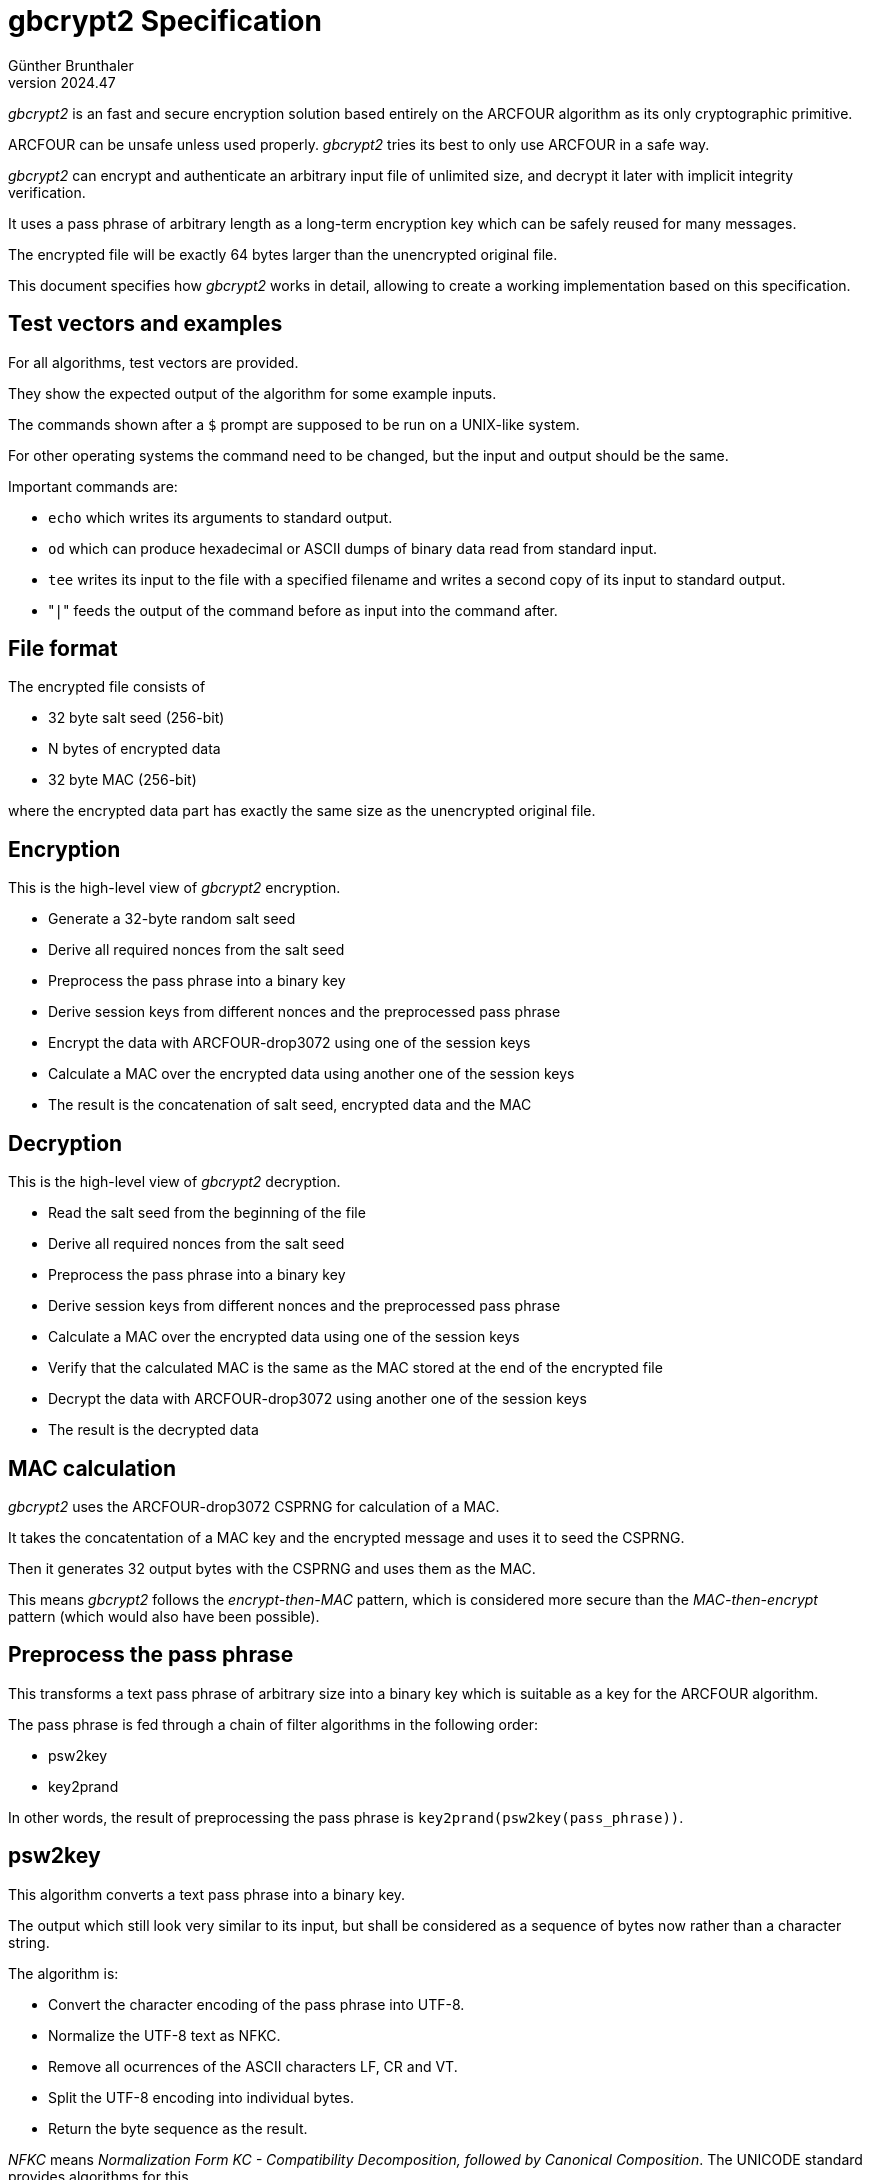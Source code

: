 ﻿gbcrypt2 Specification
======================
Günther Brunthaler
v2024.47

'gbcrypt2' is an fast and secure encryption solution based entirely on the ARCFOUR algorithm as its only cryptographic primitive.

ARCFOUR can be unsafe unless used properly. 'gbcrypt2' tries its best to only use ARCFOUR in a safe way.

'gbcrypt2' can encrypt and authenticate an arbitrary input file of unlimited size, and decrypt it later with implicit integrity verification.

It uses a pass phrase of arbitrary length as a long-term encryption key which can be safely reused for many messages.

The encrypted file will be exactly 64 bytes larger than the unencrypted original file.

This document specifies how 'gbcrypt2' works in detail, allowing to create a working implementation based on this specification.


Test vectors and examples
-------------------------

For all algorithms, test vectors are provided.

They show the expected output of the algorithm for some example inputs.

The commands shown after a `$` prompt are supposed to be run on a UNIX-like system.

For other operating systems the command need to be changed, but the input and output should be the same.

Important commands are:

* `echo` which writes its arguments to standard output.
* `od` which can produce hexadecimal or ASCII dumps of binary data read from standard input.
* `tee` writes its input to the file with a specified filename and writes a second copy of its input to standard output.
* "`|`" feeds the output of the command before as input into the command after.


File format
-----------

The encrypted file consists of

* 32 byte salt seed (256-bit)
* N bytes of encrypted data
* 32 byte MAC (256-bit)

where the encrypted data part has exactly the same size as the unencrypted original file.


Encryption
----------

This is the high-level view of 'gbcrypt2' encryption.

* Generate a 32-byte random salt seed
* Derive all required nonces from the salt seed
* Preprocess the pass phrase into a binary key
* Derive session keys from different nonces and the preprocessed pass phrase
* Encrypt the data with ARCFOUR-drop3072 using one of the session keys
* Calculate a MAC over the encrypted data using another one of the session keys
* The result is the concatenation of salt seed, encrypted data and the MAC


Decryption
----------

This is the high-level view of 'gbcrypt2' decryption.

* Read the salt seed from the beginning of the file
* Derive all required nonces from the salt seed
* Preprocess the pass phrase into a binary key
* Derive session keys from different nonces and the preprocessed pass phrase
* Calculate a MAC over the encrypted data using one of the session keys
* Verify that the calculated MAC is the same as the MAC stored at the end of the encrypted file
* Decrypt the data with ARCFOUR-drop3072 using another one of the session keys
* The result is the decrypted data


MAC calculation
---------------

'gbcrypt2' uses the ARCFOUR-drop3072 CSPRNG for calculation of a MAC.

It takes the concatentation of a MAC key and the encrypted message and uses it to seed the CSPRNG.

Then it generates 32 output bytes with the CSPRNG and uses them as the MAC.

This means 'gbcrypt2' follows the 'encrypt-then-MAC' pattern, which is considered more secure than the 'MAC-then-encrypt' pattern (which would also have been possible).


Preprocess the pass phrase
--------------------------

This transforms a text pass phrase of arbitrary size into a binary key which is suitable as a key for the ARCFOUR algorithm.

The pass phrase is fed through a chain of filter algorithms in the following order:

* psw2key
* key2prand

In other words, the result of preprocessing the pass phrase is `key2prand(psw2key(pass_phrase))`.


psw2key
-------

This algorithm converts a text pass phrase into a binary key.

The output which still look very similar to its input, but shall be considered as a sequence of bytes now rather than a character string.

The algorithm is:

* Convert the character encoding of the pass phrase into UTF-8.
* Normalize the UTF-8 text as NFKC.
* Remove all ocurrences of the  ASCII characters LF, CR and VT.
* Split the UTF-8 encoding into individual bytes.
* Return the byte sequence as the result.

'NFKC' means 'Normalization Form KC - Compatibility Decomposition,
followed by Canonical Composition'. The UNICODE standard provides algorithms for this.

However, this normalization and the first two steps shown above can be omitted if an implementation only allows ASCII characters in its pass phrases.

In this case, every 7-bit ASCII character can be converted into valid UTF-8 by setting the most significant bit (bit #7, the 8th bit) of every byte to 0.

The resulting UTF-8 string will also be NFKC-normalized already, so no further normalization is necessary.

This is in fact recommended, because UNICODE normalization is complex and requires rather large tables.

However, users might insist on using arbitrary UNICODE characters in their pass phrases, so restricting them to ASCII will not always be an option.


Example implementation
----------------------

The POSIX shell commands below create an executable shell script which reads a pass phrase from standard input, applies the 'psw2key' algorithm to it, and writes the  binary result to standard output.

----
$ (s=psw2key && cat << 'EOF' | sed 's/^[[:space:]]*//' > $s && chmod +x $s)
  #! /bin/sh
  tr -d '[\012\015\013]' | uconv -x NFKC -t UTF-8
EOF
----


Test vectors
~~~~~~~~~~~~

The commands below transform the string after `echo` into the hexadecimal byte sequences 3 lines later.

----
$ echo €-Ärger | ./psw2key | od -A n -t a -t x1
   b stx   ,   -   C eot   r   g   e   r
  e2  82  ac  2d  c3  84  72  67  65  72

$ echo harmless | ./psw2key | od -A n -t a -t x1
   h   a   r   m   l   e   s   s
  68  61  72  6d  6c  65  73  73
----

Note that `echo` includes a newline sequence in its output, which has been removed by `psw2key`.

On 'Debian'-based systems, the utility `uconv` is shipped as part of package `icu-devtools`.


key2prand
---------

This algorithm converts an arbitrary byte sequence into a random-looking byte sequence.

The algorithm will do nothing bad to the input sequence is already a random-looking one.

The main purpose of this algorithm is to ensure that ARCFOUR keys are looking like random byte sequences.

The ARCFOUR algorithm requires key with no recognizable bit patterns or repetitions in order to encrypt safely. Human-provided pass phrases normally do not meet this criterion. By applying this algorithm to pass phrases, it converts then into acceptable encryption keys for ARCFOUR and similar algorithms.

'key2prand' works by encrypting the input sequence using the ARCFOUR-drop3072 stream encryption algorithm. Encrypted data always looks like random, which is exactly what 'key2prand' wants to accomplish.

The result has exactly the same size as the input, but looks "more random" if the input sequence had recognicable patterns or statistical bias in it. If it did not, than the output looks just as random as the input, but is different.

The encryption key used to encrypt the input sequence is obained from the input sequence itself using an iterative algorithm.

Here is the whole algorithm:

* 'key2prand' performs 32 iterations of the remaining steps, obtaining a new transform key after every iteration:

* The first iteration uses the input sequence as the initial transform key.

* Every iteration uses the current transform key to encrypt an unmodified copy of the input sequence using the ARCFOUR-drop3072 stream cipher into the next transform key.

* The next transform key at the end of the last iteration is the result of the algorithm.

Test vectors:

----
$ echo €-Ärger | ./psw2key | ./key2prand | od -A n -t x1
 0c 79 f2 19 83 8c 57 11 1c 1f

$ echo harmless | ./psw2key | ./key2prand | od -A n -t x1
 ab 81 35 5d 33 a5 55 5a

$ printf '\5\4\3\2\1\0' | od -A n -t x1
 05 04 03 02 01 00

$ printf '\5\4\3\2\1\0' | ./key2prand | od -A n -t x1
 5c f0 7d 31 8f 03
----


ARCFOUR-drop3072
----------------

This is a variant of the ARCFOUR algorithm which discards the initial 3072 pseudorandom bytes generated by the ARCFOUR CSPRNG ("cryptographically secure pseudo-random generator").

The first couple of hundred bytes generated by ARCFOUR are not as unpredictable as they could be, and throwing away the first few kilobytes helps prevent some attacks on ARCFOUR which would like to exploit that fact.

The 'SCAN' default is to discard the first 768 bytes, which is 3 times the size of the ARCFOUR internal sbox.

But in order to be more conservative it has been suggested by some to throw away 4 times that amount for more security, which is 3072 bytes.

'gbcrypt2' follows that suggestion.


Test vectors
~~~~~~~~~~~~

ARCFOUR can be used for two purposes:

* pseudorandom generation (CSPNG)
* encryption/decryption (crypt)


ARCFOUR CSPRNG
^^^^^^^^^^^^^^

Assuming there is a command `./arc4csprng` which implements the ARCFOUR CSPRNG for generating pseudo-random bytes, then the following example invocation

----
$ ./arc4csprng -d768 32768 < key.bin
----

would

* read a binary key from some file `key.bin`
* use the key to seed the ARCFOUR CSPRNG
* generate pseudorandom 768 bytes which will be discarded
* then generate 32768 further bytes which will written to standard output

Then the following commands should produce test vectors:

----
$ printf '\0\1' | ./arc4csprng -d3072 8 | od -A n -t x1
 79 b9 9b e5 f1 c5 72 41

$ printf '\0\1\1\2\3\5\8' | ./arc4csprng -d3072 8 | od -A n -t x1
 5d e3 eb 02 bc d4 75 a9
----


ARCFOUR crypt
^^^^^^^^^^^^^

Encryption and decryption are the same operation in the ARCFOUR stream cipher.

When the algorithm is applied to unencrypted data, it encrypts it. The encrypted output has the same file length as the input.

When the algorithm is applied to the already-encrypted data with the same key, it decrypts it.

In order to encrypt or decrypt data, the ARFOUR CSPRNG is used to generate pseudorandom bytes which are then XOR-combined with the input data, creating the output data.

Assuming there is a command `./arc4crypt` which implements the ARCFOUR stream cipher for encryption or decryption, then the following example invocation

----
$ ./arc4crypt -d768 key.bin < input.bin > output.bin
----

would

* read a binary encryption/decryption key from some file `key.bin`
* use the key to seed the ARCFOUR CSPRNG
* generate pseudorandom 768 bytes which will be discarded
* then generate as many further pseudorandom bytes as file `input.bin` has bytes
* Read all bytes from `input.bin` and XOR them with the bytes generated in the previous step, which will encrypt or decrypt them
* Write the resulting encrypted/decrypted bytes to the file `output.bin`.

Then this command should produce the following test vectors for ARCFOUR-drop3072:

----
$ printf '\1\4\11' | tee key.bin | od -A n -t x1 # Set key.
 01 04 09
$ printf '\0\1\1\2\3\5\10' | ./arc4crypt -d3072 key.bin | od -A n -t x1
 3d 6e 03 b3 c9 10 33

$ echo supersecret | ./arc4crypt -d3072 /dev/stdin | tee key.bin | od -A n -t x1 # Set key.
 34 bf 03 9a 94 98 74 73 34 7a 64 d8
$ echo plaintext | ./arc4crypt -d3072 key.bin | od -A n -t x1
 37 a6 12 96 88 9f 74 68 32 15

$ echo supersecret2 | ./arc4crypt -d3072 /dev/stdin | tee key.bin | od -A n -t x1 # Set key.
 34 bf 03 9a 94 98 74 73 34 7a 64 e0 ec
$ echo plaintext2 | ./arc4crypt -d3072 key.bin | od -A n -t x1
 37 a6 12 96 88 9f 74 68 32 2d 1a
----

Comparing the output of the last two test cases illustrates why it is not a good idea to use ARCFOUR directly with user-provided keys.

'gbcrypt2' uses ARCFOUR in a way that this will not happen.
